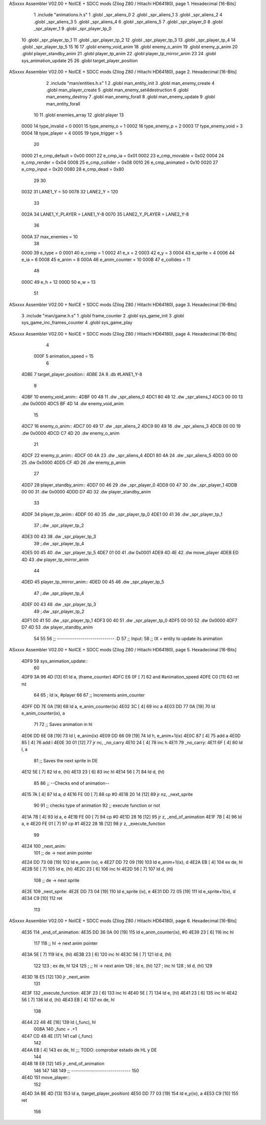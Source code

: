 ASxxxx Assembler V02.00 + NoICE + SDCC mods  (Zilog Z80 / Hitachi HD64180), page 1.
Hexadecimal [16-Bits]



                              1 .include "animations.h.s"
                              1 .globl _spr_aliens_0
                              2 .globl _spr_aliens_1
                              3 .globl _spr_aliens_2
                              4 .globl _spr_aliens_3
                              5 .globl _spr_aliens_4
                              6 .globl _spr_aliens_5
                              7 .globl _spr_player_0
                              8 .globl _spr_player_1
                              9 .globl _spr_player_tp_0
                             10 .globl _spr_player_tp_1
                             11 .globl _spr_player_tp_2
                             12 .globl _spr_player_tp_3
                             13 .globl _spr_player_tp_4
                             14 .globl _spr_player_tp_5
                             15 
                             16 
                             17 .globl enemy_void_anim
                             18 .globl enemy_o_anim
                             19 .globl enemy_p_anim
                             20 .globl player_standby_anim
                             21 .globl player_tp_anim
                             22 .globl player_tp_mirror_anim
                             23 
                             24 .globl sys_animation_update
                             25 
                             26 .globl target_player_position
ASxxxx Assembler V02.00 + NoICE + SDCC mods  (Zilog Z80 / Hitachi HD64180), page 2.
Hexadecimal [16-Bits]



                              2 .include "man/entities.h.s"
                              1 
                              2 .globl man_entity_init
                              3 .globl man_enemy_create
                              4 .globl man_player_create
                              5 .globl man_enemy_set4destruction
                              6 .globl man_enemy_destroy
                              7 .globl man_enemy_forall
                              8 .globl man_enemy_update
                              9 .globl man_entity_forall
                             10 
                             11 .globl enemies_array
                             12 .globl player
                             13 
                     0000    14 type_invalid    =   0
                     0001    15 type_enemy_o    =   1
                     0002    16 type_enemy_p    =   2
                     0003    17 type_enemy_void =   3
                     0004    18 type_player     =   4
                     0005    19 type_trigger    =   5
                             20 
                     0000    21 e_cmp_default   =   0x00
                     0001    22 e_cmp_ia        =   0x01
                     0002    23 e_cmp_movable   =   0x02
                     0004    24 e_cmp_render    =   0x04
                     0008    25 e_cmp_collider  =   0x08
                     0010    26 e_cmp_animated  =   0x10
                     0020    27 e_cmp_input     =   0x20
                     0080    28 e_cmp_dead      =   0x80
                             29 
                             30 
                     0032    31 LANE1_Y = 50
                     0078    32 LANE2_Y = 120
                             33 
                     002A    34 LANE1_Y_PLAYER = LANE1_Y-8
                     0070    35 LANE2_Y_PLAYER = LANE2_Y-8
                             36 
                     000A    37 max_enemies = 10
                             38 
                     0000    39 e_type = 0
                     0001    40 e_comp = 1
                     0002    41 e_x = 2
                     0003    42 e_y = 3
                     0004    43 e_sprite = 4
                     0006    44 e_ia = 6
                     0008    45 e_anim = 8
                     000A    46 e_anim_counter = 10
                     000B    47 e_collides = 11
                             48 
                     000C    49 e_h = 12
                     000D    50 e_w = 13
                             51 
ASxxxx Assembler V02.00 + NoICE + SDCC mods  (Zilog Z80 / Hitachi HD64180), page 3.
Hexadecimal [16-Bits]



                              3 .include "man/game.h.s"
                              1 .globl frame_counter
                              2 .globl sys_game_init
                              3 .globl sys_game_inc_frames_counter
                              4 .globl sys_game_play
ASxxxx Assembler V02.00 + NoICE + SDCC mods  (Zilog Z80 / Hitachi HD64180), page 4.
Hexadecimal [16-Bits]



                              4 
                     000F     5 animation_speed = 15
                              6 
   4DBE                       7 target_player_position::
   4DBE 2A                    8     .db #LANE1_Y-8
                              9 
   4DBF                      10 enemy_void_anim::
   4DBF 00 48                11     .dw _spr_aliens_0
   4DC1 80 48                12     .dw _spr_aliens_1
   4DC3 00 00                13     .dw 0x0000
   4DC5 BF 4D                14     .dw enemy_void_anim
                             15 
   4DC7                      16 enemy_o_anim::
   4DC7 00 49                17     .dw _spr_aliens_2
   4DC9 80 49                18     .dw _spr_aliens_3
   4DCB 00 00                19     .dw 0x0000
   4DCD C7 4D                20     .dw enemy_o_anim
                             21 
   4DCF                      22 enemy_p_anim::
   4DCF 00 4A                23     .dw _spr_aliens_4
   4DD1 80 4A                24     .dw _spr_aliens_5
   4DD3 00 00                25     .dw 0x0000
   4DD5 CF 4D                26     .dw enemy_p_anim
                             27 
   4DD7                      28 player_standby_anim::
   4DD7 00 46                29     .dw _spr_player_0
   4DD9 00 47                30     .dw _spr_player_1
   4DDB 00 00                31     .dw 0x0000
   4DDD D7 4D                32     .dw player_standby_anim
                             33 
   4DDF                      34 player_tp_anim::
   4DDF 00 40                35     .dw _spr_player_tp_0
   4DE1 00 41                36     .dw _spr_player_tp_1
                             37     ;.dw _spr_player_tp_2
   4DE3 00 43                38     .dw _spr_player_tp_3
                             39     ;.dw _spr_player_tp_4
   4DE5 00 45                40     .dw _spr_player_tp_5
   4DE7 01 00                41     .dw 0x0001
   4DE9 4D 4E                42     .dw move_player
   4DEB ED 4D                43     .dw player_tp_mirror_anim
                             44 
   4DED                      45 player_tp_mirror_anim::
   4DED 00 45                46     .dw _spr_player_tp_5
                             47     ;.dw _spr_player_tp_4
   4DEF 00 43                48     .dw _spr_player_tp_3
                             49     ;.dw _spr_player_tp_2
   4DF1 00 41                50     .dw _spr_player_tp_1
   4DF3 00 40                51     .dw _spr_player_tp_0
   4DF5 00 00                52     .dw 0x0000
   4DF7 D7 4D                53     .dw player_standby_anim
                             54 
                             55 
                             56 ;; ----------------------------- :D
                             57 ;; Input:
                             58 ;;      IX = entity to update its animation
ASxxxx Assembler V02.00 + NoICE + SDCC mods  (Zilog Z80 / Hitachi HD64180), page 5.
Hexadecimal [16-Bits]



   4DF9                      59 sys_animation_update::
                             60 
   4DF9 3A 96 4D      [13]   61     ld      a, (frame_counter)
   4DFC E6 0F         [ 7]   62     and     #animation_speed
   4DFE C0            [11]   63     ret nz
                             64 
                             65     ; ld ix, #player
                             66 
                             67     ;; Increments anim_counter
   4DFF DD 7E 0A      [19]   68     ld a, e_anim_counter(ix)
   4E02 3C            [ 4]   69     inc a
   4E03 DD 77 0A      [19]   70     ld e_anim_counter(ix), a
                             71 
                             72     ;; Saves animation in hl
   4E06 DD 6E 08      [19]   73     ld l, e_anim(ix)
   4E09 DD 66 09      [19]   74     ld h, e_anim+1(ix)
   4E0C 87            [ 4]   75     add a
   4E0D 85            [ 4]   76     add l
   4E0E 30 01         [12]   77     jr nc, _no_carry
   4E10 24            [ 4]   78     inc h
   4E11                      79  _no_carry:
   4E11 6F            [ 4]   80     ld l, a
                             81     ;; Saves the next sprite in DE
   4E12 5E            [ 7]   82     ld e, (hl)
   4E13 23            [ 6]   83     inc hl
   4E14 56            [ 7]   84     ld d, (hl)
                             85 
                             86     ;; --Checks end of animation--
   4E15 7A            [ 4]   87     ld a, d
   4E16 FE 00         [ 7]   88     cp #0
   4E18 20 14         [12]   89     jr nz, _next_sprite
                             90 
                             91     ;; checks type of animation
                             92     ;; execute function or not
   4E1A 7B            [ 4]   93     ld a, e
   4E1B FE 00         [ 7]   94     cp #0
   4E1D 28 16         [12]   95     jr z, _end_of_animation
   4E1F 7B            [ 4]   96     ld a, e
   4E20 FE 01         [ 7]   97     cp #1
   4E22 28 1B         [12]   98     jr z, _execute_function
                             99 
   4E24                     100  _next_anim:
                            101     ;; de -> next anim pointer
   4E24 DD 73 08      [19]  102     ld e_anim  (ix), e
   4E27 DD 72 09      [19]  103     ld e_anim+1(ix), d
   4E2A EB            [ 4]  104     ex de, hl
   4E2B 5E            [ 7]  105     ld e, (hl)
   4E2C 23            [ 6]  106     inc hl
   4E2D 56            [ 7]  107     ld d, (hl)
                            108     ;; de -> next sprite
   4E2E                     109  _next_sprite:
   4E2E DD 73 04      [19]  110     ld e_sprite  (ix), e
   4E31 DD 72 05      [19]  111     ld e_sprite+1(ix), d
   4E34 C9            [10]  112     ret
                            113 
ASxxxx Assembler V02.00 + NoICE + SDCC mods  (Zilog Z80 / Hitachi HD64180), page 6.
Hexadecimal [16-Bits]



   4E35                     114  _end_of_animation:
   4E35 DD 36 0A 00   [19]  115     ld e_anim_counter(ix), #0
   4E39 23            [ 6]  116     inc hl
                            117 
                            118     ;; hl -> next anim pointer
   4E3A 5E            [ 7]  119     ld e, (hl)
   4E3B 23            [ 6]  120     inc hl
   4E3C 56            [ 7]  121     ld d, (hl)
                            122 
                            123     ; ex de, hl
                            124 
                            125     ; ;; hl -> next anim
                            126     ; ld e, (hl)
                            127     ; inc hl
                            128     ; ld d, (hl)
                            129 
   4E3D 18 E5         [12]  130     jr _next_anim
                            131 
   4E3F                     132  _execute_function:
   4E3F 23            [ 6]  133     inc hl
   4E40 5E            [ 7]  134     ld e, (hl)
   4E41 23            [ 6]  135     inc hl
   4E42 56            [ 7]  136     ld d, (hl)
   4E43 EB            [ 4]  137     ex de, hl
                            138     
   4E44 22 48 4E      [16]  139     ld (_func), hl
                     008A   140     _func = .+1
   4E47 CD 48 4E      [17]  141     call (_func)
                            142 
   4E4A EB            [ 4]  143     ex  de, hl ;;; TODO: comprobar estado de HL y DE
                            144 
   4E4B 18 E8         [12]  145     jr _end_of_animation
                            146 
                            147 
                            148 
                            149 ;; ------------------------------
                            150 
   4E4D                     151 move_player::
                            152     
   4E4D 3A BE 4D      [13]  153     ld a, (target_player_position)
   4E50 DD 77 03      [19]  154     ld e_y(ix), a
   4E53 C9            [10]  155     ret 
                            156 
